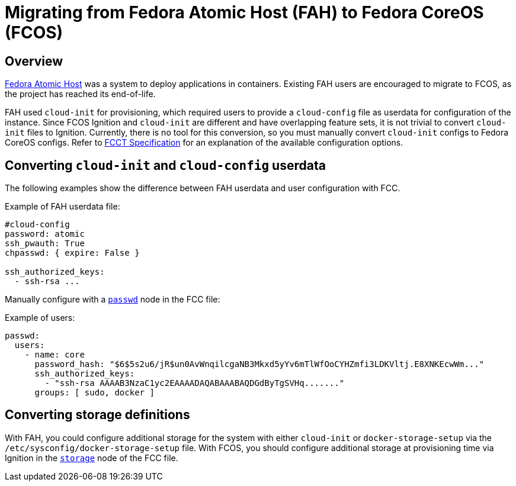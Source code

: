 :experimental:

= Migrating from Fedora Atomic Host (FAH) to Fedora CoreOS (FCOS)

== Overview

https://www.projectatomic.io/[Fedora Atomic Host] was a system to deploy applications in containers. Existing FAH users are encouraged to migrate to FCOS, as the project has reached its end-of-life.

FAH used `cloud-init` for provisioning, which required users to provide a `cloud-config` file as userdata for configuration of the instance. Since FCOS Ignition and `cloud-init` are different and have overlapping feature sets, it is not trivial to convert `cloud-init` files to Ignition. Currently, there is no tool for this conversion, so you must manually convert `cloud-init` configs to Fedora CoreOS configs. Refer to xref:fcct-config.adoc[FCCT Specification] for an explanation of the available configuration options.

== Converting `cloud-init` and `cloud-config` userdata

The following examples show the difference between FAH userdata and user configuration with FCC.

.Example of FAH userdata file:
----
#cloud-config
password: atomic
ssh_pwauth: True
chpasswd: { expire: False }

ssh_authorized_keys:
  - ssh-rsa ...
----

Manually configure with a xref:ign-passwd.adoc[`passwd`] node in the FCC file:

.Example of users:
[source, yaml]
----
passwd:
  users:
    - name: core
      password_hash: "$6$5s2u6/jR$un0AvWnqilcgaNB3Mkxd5yYv6mTlWfOoCYHZmfi3LDKVltj.E8XNKEcwWm..."
      ssh_authorized_keys:
        - "ssh-rsa AAAAB3NzaC1yc2EAAAADAQABAAABAQDGdByTgSVHq......."
      groups: [ sudo, docker ]
----

== Converting storage definitions

With FAH, you could configure additional storage for the system with either `cloud-init` or  `docker-storage-setup` via the `/etc/sysconfig/docker-storage-setup` file. With FCOS, you should configure additional storage at provisioning time via Ignition in the xref:ign-storage.adoc[`storage`] node of the FCC file.
